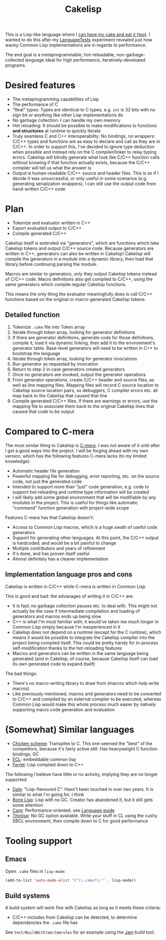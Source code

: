 #+TITLE:Cakelisp

[[file:images/CakeLisp_gradient_128.png]]

This is a Lisp-like language where I [[https://en.wikipedia.org/wiki/You_can%27t_have_your_cake_and_eat_it][can have my cake and eat it (too)]]. I wanted to do this after my [[https://macoy.me/code/macoy/LanguageTests][LanguageTests]] experiment revealed just how wacky Common Lisp implementations are in regards to performance.

The end goal is a metaprogrammable, hot-reloadable, non-garbage-collected language ideal for high performance, iteratively-developed programs.

* Desired features
- The metaprogramming capabilities of Lisp
- The performance of C
- "Real" types: Types are identical to C types, e.g. ~int~ is 32 bits with no sign bit or anything like other Lisp implementations do
- No garbage collection: I can handle my own memory
- Hot reloading: It should be possible to make modifications to functions *and structures* at runtime to quickly iterate
- Truly seamless C and C++ interoperability: No bindings, no wrappers: C/C++ types and functions are as easy to declare and call as they are in C/C++. In order to support this, I've decided to ignore type deduction when possible and instead rely on the C compiler/linker to relay typing errors. Cakelisp will blindly generate what look like C/C++ function calls without knowing if that function actually exists, because the C/C++ compiler will tell us what the answer is
- Output is human-readable C/C++ source and header files. This is so if I decide it was unsuccessful, or only useful in some scenarios (e.g. generating serialization wrappers), I can still use the output code from hand-written C/C++ code
* Plan
- Tokenize and evaluator written in C++
- Export evaluated output to C/C++
- Compile generated C/C++

Cakelisp itself is extended via "generators", which are functions which take Cakelisp tokens and output C/C++ source code. Because generators are written in C++, generators can also be written in Cakelisp! Cakelisp will compile the generators in a module into a dynamic library, then load that library before continuing parsing the module.

Macros are similar to generators, only they output Cakelisp tokens instead of C/C++ code. Macro definitions also get compiled to C/C++, using the same generators which compile regular Cakelisp functions.

This means the only thing the evaluator meaningfully does is call C/C++ functions based on the original or macro-generated Cakelisp tokens.
** Detailed function
1. Tokenize ~.cake~ file into Token array
2. Iterate through token array, looking for generator definitions
3. If there are generator definitions, generate code for those definitions, compile it, load it via dynamic linking, then add it to the environment's generator table. Base-level generators will need to be written in C++ to bootstrap the language
4. Iterate through token array, looking for generator invocations
5. Run generator as requested by invocation
6. Return to step 2 in case generators created generators
7. Once no generators are invoked, output the generator operations
8. From generator operations, create C/C++ header and source files, as well as line mapping files. Mapping files will record C source location to Cakelisp source location pairs, so debuggers, C compiler errors etc. all map back to the Cakelisp that caused that line
9. Compile generated C/C++ files. If there are warnings or errors, use the mapping file to associate them back to the original Cakelisp lines that caused that code to be output

* Compared to C-mera
The most similar thing to Cakelisp is [[https://github.com/kiselgra/c-mera][C-mera]]. I was not aware of it until after I got a good ways into the project. I will be forging ahead with my own version, which has the following features C-mera lacks (to my limited knowledge):
- Automatic header file generation
- Powerful mapping file for debugging, error reporting, etc. on the source code, not just the generated code
- Intended to support more than "just" code generation, e.g. code to support hot-reloading and runtime type information will be created
- I will likely add some global environment that will be modifiable by any modules in the project. This is useful for things like automatic "command" function generation with project-wide scope

Features C-mera has that Cakelisp doesn't:
- Access to Common Lisp macros, which is a huge swath of useful code generators
- Support for generating other languages. At this point, the C/C++ output is hardcoded, and would be a bit painful to change
- Multiple contributors and years of refinement
- It's done, and has proven itself useful
- Almost definitely has a cleaner implementation
** Implementation language pros and cons
Cakelisp is written in C/C++ while C-mera is written in Common Lisp. 

This is good and bad: the advanages of writing it in C/C++ are:
- It is fast; no garbage collection pauses etc. to deal with. This might not actually be the case if intermediate compilation and loading of generators and macros ends up being slow
- C++ is what I'm most familiar with; it would've taken me much longer in Common Lisp simply because I'm inexperienced in it
- Cakelisp does not depend on a runtime (except for the C runtime), which means it would be possible to integrate the Cakelisp compiler into the project being compiled itself. This could be pretty handy for in-process self-modification thanks to the hot-reloading features
- Macros and generators can be written in the same language being generated (and in Cakelisp, of course, because Cakelisp itself can load its own generated code to expand itself)

The bad things:
- There's no macro-writing library to draw from (macros which help write macros)
- Like previously mentioned, macros and generators need to be converted to C/C++ and compiled by an external compiler to be executed, whereas Common Lisp would make this whole process much easier by natively supporting macro code generation and evaluation

* (Somewhat) Similar languages
- [[http://www.call-cc.org/][Chicken scheme]]: Transpiles to C. This one seemed the "best" of the competitors, because it's fairly active still. Has heavyweight C function bindings, GC
- [[https://common-lisp.net/project/ecl/static/manual/index.html#Top][ECL]]: embeddable common lisp
- [[https://ferret-lang.org/][Ferret]]: Lisp compiled down to C++

The following I believe have little or no activity, implying they are no longer supported:
- [[https://github.com/tomhrr/dale][Dale]]: "Lisp-flavoured C". Hasn't been touched in over two years. It is similar to what I'm going for, I think
- [[https://github.com/wolfgangj/bone-lisp][Bone Lisp]]: Lisp with no GC. Creator has abandoned it, but it still gets some attention
- [[https://github.com/carp-lang/Carp][Carp]]: Performance-oriented. see [[https://github.com/carp-lang/Carp/blob/master/docs/LanguageGuide.md][Language guide]]
- [[https://github.com/ska80/thinlisp][Thinlisp]]: No GC option available. Write your stuff in CL using the cushy SBCL environment, then compile down to C for good performance
* Tooling support
** Emacs
Open ~.cake~ files in ~lisp-mode~:
#+BEGIN_SRC lisp
(add-to-list 'auto-mode-alist '("\\.cake?\\'" . lisp-mode))
#+END_SRC
** Build systems
A build system will work fine with Cakelisp as long as it meets these criteria:
- C/C++ includes from Cakelisp can be detected, to determine dependencies the ~.cake~ file has

See ~test/BuildWithJam/Jamrules~ for an example using the [[https://www.perforce.com/documentation/jam-documentation][Jam]] build tool.
